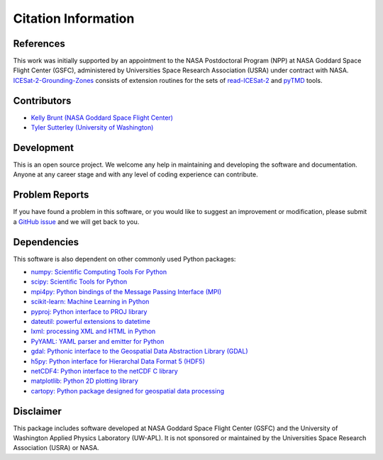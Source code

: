 ====================
Citation Information
====================

References
##########

This work was initially supported by an appointment to the NASA Postdoctoral
Program (NPP) at NASA Goddard Space Flight Center (GSFC), administered by
Universities Space Research Association (USRA) under contract with NASA.
`ICESat-2-Grounding-Zones <https://github.com/tsutterley/ICESat-2-Grounding-Zones>`__ consists of
extension routines for the sets of
`read-ICESat-2 <https://github.com/tsutterley/read-ICESat-2>`__ and
`pyTMD <https://github.com/tsutterley/pyTMD>`__ tools.

Contributors
############

- `Kelly Brunt (NASA Goddard Space Flight Center) <https://science.gsfc.nasa.gov/sed/bio/kelly.m.brunt>`_
- `Tyler Sutterley (University of Washington) <http://psc.apl.uw.edu/people/investigators/tyler-sutterley/>`_

Development
###########

This is an open source project.
We welcome any help in maintaining and developing the software and documentation.
Anyone at any career stage and with any level of coding experience can contribute.

Problem Reports
###############

If you have found a problem in this software, or you would like to suggest an improvement or modification,
please submit a `GitHub issue <https://github.com/tsutterley/ICESat-2-Grounding-Zones/issues>`_ and we will get back to you.

Dependencies
############

This software is also dependent on other commonly used Python packages:

- `numpy: Scientific Computing Tools For Python <https://www.numpy.org>`_
- `scipy: Scientific Tools for Python <https://www.scipy.org/>`_
- `mpi4py: Python bindings of the Message Passing Interface (MPI) <https://mpi4py.readthedocs.io/en/stable/>`_
- `scikit-learn: Machine Learning in Python <https://scikit-learn.org/stable/index.html>`_
- `pyproj: Python interface to PROJ library <https://pypi.org/project/pyproj/>`_
- `dateutil: powerful extensions to datetime <https://dateutil.readthedocs.io/en/stable/>`_
- `lxml: processing XML and HTML in Python <https://pypi.python.org/pypi/lxml>`_
- `PyYAML: YAML parser and emitter for Python <https://github.com/yaml/pyyaml>`_
- `gdal: Pythonic interface to the Geospatial Data Abstraction Library (GDAL) <https://pypi.python.org/pypi/GDAL>`_
- `h5py: Python interface for Hierarchal Data Format 5 (HDF5) <https://www.h5py.org/>`_
- `netCDF4: Python interface to the netCDF C library <https://unidata.github.io/netcdf4-python/>`_
- `matplotlib: Python 2D plotting library <https://matplotlib.org/>`_
- `cartopy: Python package designed for geospatial data processing <https://scitools.org.uk/cartopy/docs/latest/>`_

Disclaimer
##########

This package includes software developed at NASA Goddard Space Flight Center (GSFC) and the University
of Washington Applied Physics Laboratory (UW-APL).
It is not sponsored or maintained by the Universities Space Research Association (USRA) or NASA.
